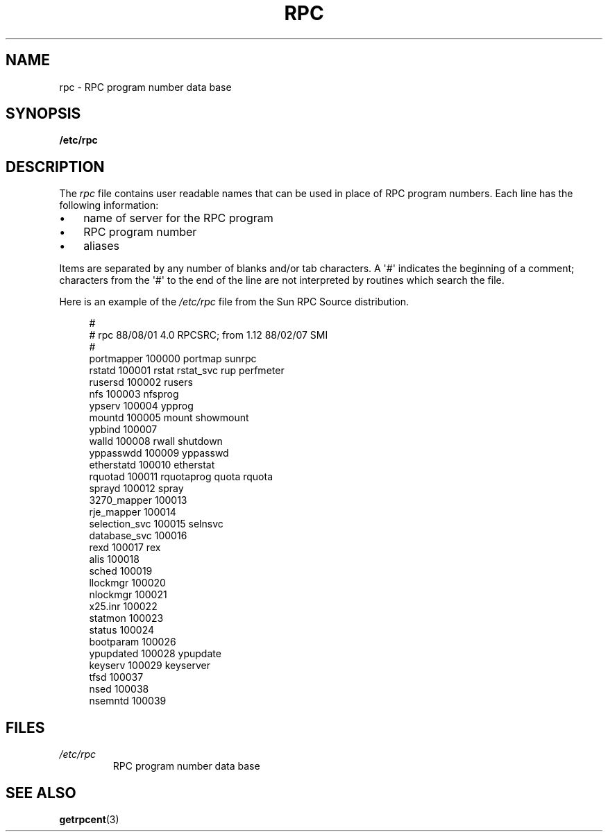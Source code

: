 .\" This page was taken from the 4.4BSD-Lite CDROM (BSD license)
.\"
.\" %%%LICENSE_START(BSD_ONELINE_CDROM)
.\" This page was taken from the 4.4BSD-Lite CDROM (BSD license)
.\" %%%LICENSE_END
.\"
.\" @(#)rpc.5	2.2 88/08/03 4.0 RPCSRC; from 1.4 87/11/27 SMI;
.TH RPC 5 2021-03-22 "Linux man-pages (unreleased)"
.SH NAME
rpc \- RPC program number data base
.SH SYNOPSIS
.nf
.B /etc/rpc
.fi
.SH DESCRIPTION
The
.I rpc
file contains user readable names that
can be used in place of RPC program numbers.
Each line has the following information:
.PP
.PD 0
.IP \(bu 3
name of server for the RPC program
.IP \(bu
RPC program number
.IP \(bu
aliases
.PD
.PP
Items are separated by any number of blanks and/or
tab characters.
A \(aq#\(aq indicates the beginning of a comment; characters from
the \(aq#\(aq to the end of the line are not interpreted by routines
which search the file.
.PP
Here is an example of the
.I /etc/rpc
file from the Sun RPC Source distribution.
.PP
.in +4n
.EX
#
# rpc 88/08/01 4.0 RPCSRC; from 1.12   88/02/07 SMI
#
portmapper      100000  portmap sunrpc
rstatd          100001  rstat rstat_svc rup perfmeter
rusersd         100002  rusers
nfs             100003  nfsprog
ypserv          100004  ypprog
mountd          100005  mount showmount
ypbind          100007
walld           100008  rwall shutdown
yppasswdd       100009  yppasswd
etherstatd      100010  etherstat
rquotad         100011  rquotaprog quota rquota
sprayd          100012  spray
3270_mapper     100013
rje_mapper      100014
selection_svc   100015  selnsvc
database_svc    100016
rexd            100017  rex
alis            100018
sched           100019
llockmgr        100020
nlockmgr        100021
x25.inr         100022
statmon         100023
status          100024
bootparam       100026
ypupdated       100028  ypupdate
keyserv         100029  keyserver
tfsd            100037
nsed            100038
nsemntd         100039
.EE
.in
.SH FILES
.TP
.I /etc/rpc
RPC program number data base
.SH SEE ALSO
.BR getrpcent (3)
